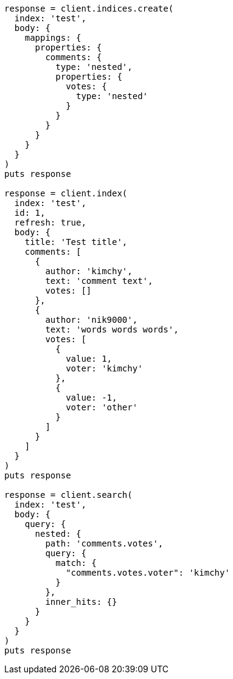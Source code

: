 [source, ruby]
----
response = client.indices.create(
  index: 'test',
  body: {
    mappings: {
      properties: {
        comments: {
          type: 'nested',
          properties: {
            votes: {
              type: 'nested'
            }
          }
        }
      }
    }
  }
)
puts response

response = client.index(
  index: 'test',
  id: 1,
  refresh: true,
  body: {
    title: 'Test title',
    comments: [
      {
        author: 'kimchy',
        text: 'comment text',
        votes: []
      },
      {
        author: 'nik9000',
        text: 'words words words',
        votes: [
          {
            value: 1,
            voter: 'kimchy'
          },
          {
            value: -1,
            voter: 'other'
          }
        ]
      }
    ]
  }
)
puts response

response = client.search(
  index: 'test',
  body: {
    query: {
      nested: {
        path: 'comments.votes',
        query: {
          match: {
            "comments.votes.voter": 'kimchy'
          }
        },
        inner_hits: {}
      }
    }
  }
)
puts response
----

